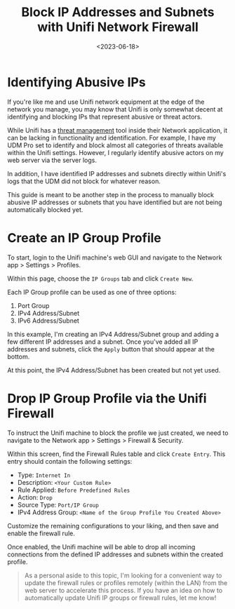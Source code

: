 #+date: <2023-06-18>
#+title: Block IP Addresses and Subnets with Unifi Network Firewall
#+description: 


* Identifying Abusive IPs

If you're like me and use Unifi network equipment at the edge of the
network you manage, you may know that Unifi is only somewhat decent at
identifying and blocking IPs that represent abusive or threat actors.

While Unifi has a
[[https://help.ui.com/hc/en-us/articles/360006893234-UniFi-Gateway-Threat-Management][threat
management]] tool inside their Network application, it can be lacking in
functionality and identification. For example, I have my UDM Pro set to
identify and block almost all categories of threats available within the
Unifi settings. However, I regularly identify abusive actors on my web
server via the server logs.

In addition, I have identified IP addresses and subnets directly within
Unifi's logs that the UDM did not block for whatever reason.

This guide is meant to be another step in the process to manually block
abusive IP addresses or subnets that you have identified but are not
being automatically blocked yet.

* Create an IP Group Profile

To start, login to the Unifi machine's web GUI and navigate to the
Network app > Settings > Profiles.

Within this page, choose the =IP Groups= tab and click =Create New=.

Each IP Group profile can be used as one of three options:

1. Port Group
2. IPv4 Address/Subnet
3. IPv6 Address/Subnet

In this example, I'm creating an IPv4 Address/Subnet group and adding a
few different IP addresses and a subnet. Once you've added all IP
addresses and subnets, click the =Apply= button that should appear at
the bottom.

At this point, the IPv4 Address/Subnet has been created but not yet
used.

* Drop IP Group Profile via the Unifi Firewall

To instruct the Unifi machine to block the profile we just created, we
need to navigate to the Network app > Settings > Firewall & Security.

Within this screen, find the Firewall Rules table and click
=Create Entry=. This entry should contain the following settings:

- Type: =Internet In=
- Description: =<Your Custom Rule>=
- Rule Applied: =Before Predefined Rules=
- Action: =Drop=
- Source Type: =Port/IP Group=
- IPv4 Address Group: =<Name of the Group Profile You Created Above>=

Customize the remaining configurations to your liking, and then save and
enable the firewall rule.

Once enabled, the Unifi machine will be able to drop all incoming
connections from the defined IP addresses and subnets within the created
profile.

#+begin_quote
As a personal aside to this topic, I'm looking for a convenient way to
update the firewall rules or profiles remotely (within the LAN) from the
web server to accelerate this process. If you have an idea on how to
automatically update Unifi IP groups or firewall rules, let me know!
#+end_quote
